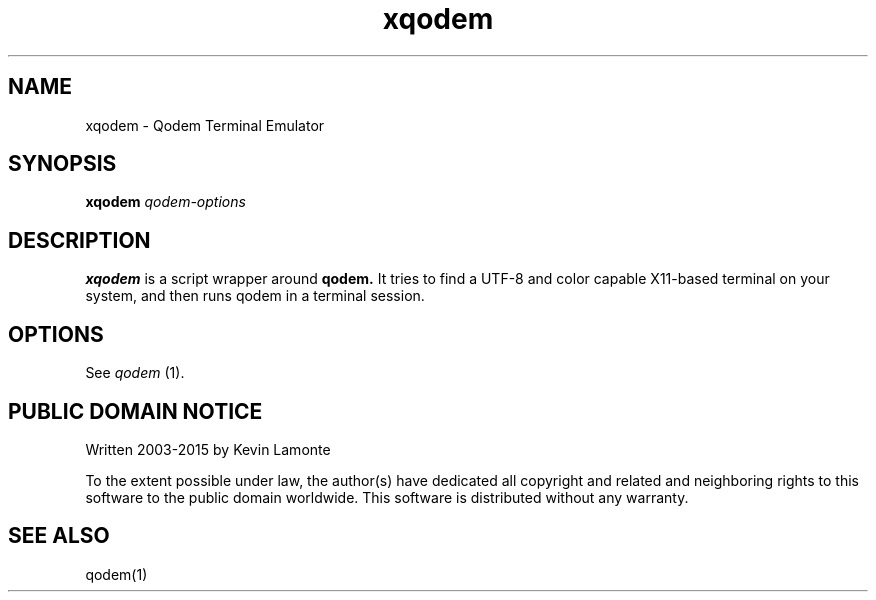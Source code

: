 .TH xqodem 1 "July 1, 2015"
.SH NAME
xqodem \- Qodem Terminal Emulator
.SH SYNOPSIS
.B xqodem
.I qodem-options
.SH DESCRIPTION
.B xqodem
is a script wrapper around
.B qodem.
It tries to find a UTF\-8 and color capable X11-based terminal on your
system, and then runs qodem in a terminal session.
.SH OPTIONS
See
.I qodem
(1).
.SH PUBLIC DOMAIN NOTICE
Written 2003-2015 by Kevin Lamonte
.PP
To the extent possible under law, the author(s) have dedicated all
copyright and related and neighboring rights to this software to the
public domain worldwide. This software is distributed without any
warranty.
.SH "SEE ALSO"
qodem(1)
